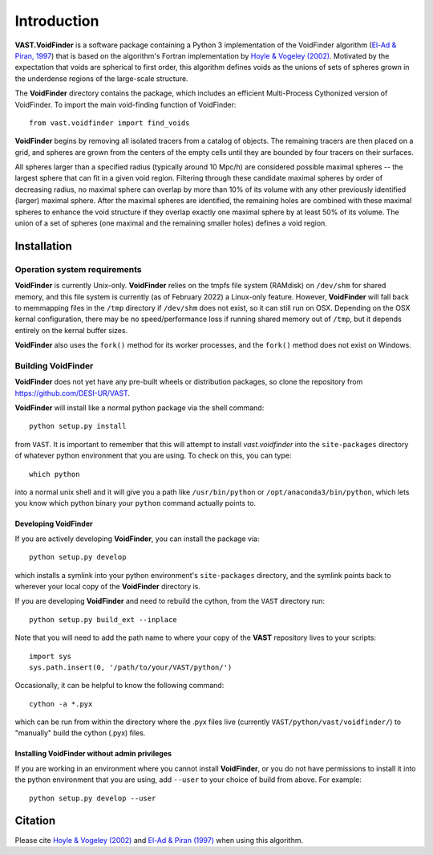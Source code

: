 ############
Introduction
############

**VAST.VoidFinder** is a software package containing a Python 3 implementation 
of the VoidFinder algorithm 
(`El-Ad & Piran, 1997 <https://arxiv.org/abs/astro-ph/9702135>`_) that is based 
on the algorithm's Fortran implementation by 
`Hoyle & Vogeley (2002) <https://arxiv.org/abs/astro-ph/0109357>`_.  Motivated 
by the expectation that voids are spherical to first order, this algorithm 
defines voids as the unions of sets of spheres grown in the underdense regions 
of the large-scale structure.

The **VoidFinder** directory contains the package, which includes an efficient 
Multi-Process Cythonized version of VoidFinder.  To import the main 
void-finding function of VoidFinder::
    
    from vast.voidfinder import find_voids

**VoidFinder** begins by removing all isolated tracers from a catalog of 
objects.  The remaining tracers are then placed on a grid, and spheres are grown 
from the centers of the empty cells until they are bounded by four tracers on 
their surfaces.

All spheres larger than a specified radius (typically around 10 Mpc/h) are 
considered possible maximal spheres -- the largest sphere that can fit in a 
given void region.  Filtering through these candidate maximal spheres by order 
of decreasing radius, no maximal sphere can overlap by more than 10% of its 
volume with any other previously identified (larger) maximal sphere.  After the 
maximal spheres are identified, the remaining holes are combined with these 
maximal spheres to enhance the void structure if they overlap exactly one 
maximal sphere by at least 50% of its volume.  The union of a set of spheres 
(one maximal and the remaining smaller holes) defines a void region.
   




.. _VF-install:

Installation
============

Operation system requirements
-----------------------------

**VoidFinder** is currently Unix-only.  **VoidFinder** relies on the tmpfs file 
system (RAMdisk) on ``/dev/shm`` for shared memory, and this file system is 
currently (as of February 2022) a Linux-only feature.  However, **VoidFinder** 
will fall back to memmapping files in the ``/tmp`` directory if ``/dev/shm`` 
does not exist, so it can still run on OSX.  Depending on the OSX kernal 
configuration, there may be no speed/performance loss if running shared memory 
out of ``/tmp``, but it depends entirely on the kernal buffer sizes.

**VoidFinder** also uses the ``fork()`` method for its worker processes, and the 
``fork()`` method does not exist on Windows.


Building VoidFinder
-------------------

**VoidFinder** does not yet have any pre-built wheels or distribution packages, 
so clone the repository from https://github.com/DESI-UR/VAST.

**VoidFinder** will install like a normal python package via the shell command::

    python setup.py install
    
from ``VAST``.  It is important to remember that this will attempt to install 
`vast.voidfinder` into the ``site-packages`` directory of whatever python 
environment that you are using.  To check on this, you can type::

    which python
    
into a normal unix shell and it will give you a path like ``/usr/bin/python`` or 
``/opt/anaconda3/bin/python``, which lets you know which python binary your 
``python`` command actually points to.

Developing VoidFinder
^^^^^^^^^^^^^^^^^^^^^

If you are actively developing **VoidFinder**, you can install the package via::

    python setup.py develop
    
which installs a symlink into your python environment's ``site-packages`` 
directory, and the symlink points back to wherever your local copy of the 
**VoidFinder** directory is.

If you are developing **VoidFinder** and need to rebuild the cython, from the 
``VAST`` directory run::

    python setup.py build_ext --inplace

Note that you will need to add the path name to where your copy of the **VAST** 
repository lives to your scripts::

    import sys
    sys.path.insert(0, '/path/to/your/VAST/python/')
 
Occasionally, it can be helpful to know the following command::

    cython -a *.pyx
    
which can be run from within the directory where the .pyx files live 
(currently ``VAST/python/vast/voidfinder/``) to "manually" build the cython 
(.pyx) files.

Installing VoidFinder without admin privileges
^^^^^^^^^^^^^^^^^^^^^^^^^^^^^^^^^^^^^^^^^^^^^^

If you are working in an environment where you cannot install **VoidFinder**, or 
you do not have permissions to install it into the python environment that you 
are using, add ``--user`` to your choice of build from above.  For example:: 

    python setup.py develop --user






Citation
========

Please cite `Hoyle & Vogeley (2002) <https://arxiv.org/abs/astro-ph/0109357>`_ 
and `El-Ad & Piran (1997) <https://arxiv.org/abs/astro-ph/9702135>`_ when using 
this algorithm.




